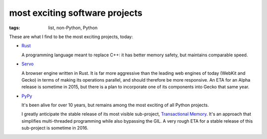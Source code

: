 most exciting software projects
===============================

:tags: list, non-Python, Python



These are what I find to be the most exciting projects, today:

* Rust__

  A programming language meant to replace C++:
  it has better memory safety, but maintains comparable speed.

* Servo__

  A browser engine written in Rust.
  It is far more aggressive than the leading web engines of today
  (WebKit and Gecko) in terms of making its operations parallel,
  and should therefore be more responsive.
  An ETA for an Alpha release is sometime in 2015,
  but there is a plan to incorporate one of its components into Gecko
  that same year.

* PyPy__

  It's been alive for over 10 years, but remains among the most
  exciting of all Python projects.

  I greatly anticipate the stable release of its most visible
  sub-project, `Transactional Memory`__.  It's an approach that
  simplifies multi-threaded programming while also bypassing the GIL.
  A very rough ETA for a stable release of this sub-project is
  sometime in 2016.


__ http://www.rust-lang.org
__ https://github.com/servo/servo
__ http://pypy.org
__ http://pypy.org/tmdonate2.html
